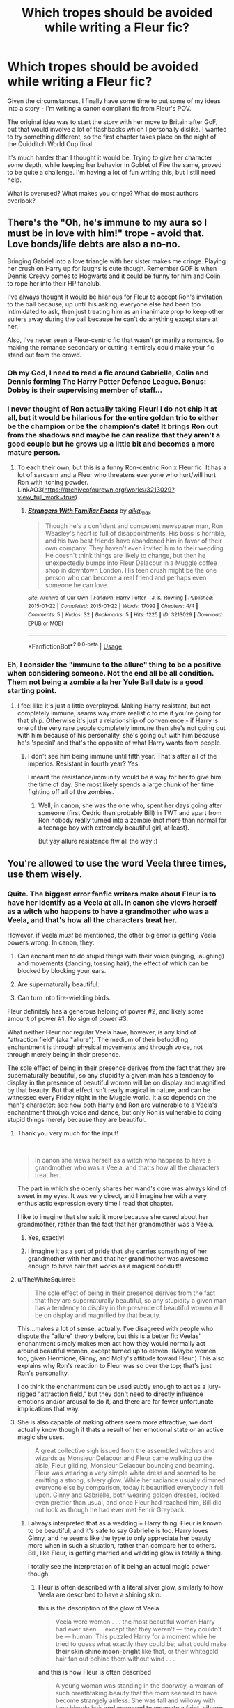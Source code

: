 #+TITLE: Which tropes should be avoided while writing a Fleur fic?

* Which tropes should be avoided while writing a Fleur fic?
:PROPERTIES:
:Author: rimasshai
:Score: 146
:DateUnix: 1586077065.0
:DateShort: 2020-Apr-05
:FlairText: Discussion
:END:
Given the circumstances, I finally have some time to put some of my ideas into a story - I'm writing a canon compliant fic from Fleur's POV.

The original idea was to start the story with her move to Britain after GoF, but that would involve a lot of flashbacks which I personally dislike. I wanted to try something different, so the first chapter takes place on the night of the Quidditch World Cup final.

It's much harder than I thought it would be. Trying to give her character some depth, while keeping her behavior in Goblet of Fire the same, proved to be quite a challenge. I'm having a lot of fun writing this, but I still need help.

What is overused? What makes you cringe? What do most authors overlook?


** There's the "Oh, he's immune to my aura so I must be in love with him!" trope - avoid that. Love bonds/life debts are also a no-no.

Bringing Gabriel into a love triangle with her sister makes me cringe. Playing her crush on Harry up for laughs is cute though. Remember GOF is when Dennis Creevy comes to Hogwarts and it could be funny for him and Colin to rope her into their HP fanclub.

I've always thought it would be hilarious for Fleur to accept Ron's invitation to the ball because, up until his asking, everyone else had been too intimidated to ask, then just treating him as an inanimate prop to keep other suiters away during the ball because he can't do anything except stare at her.

Also, I've never seen a Fleur-centric fic that wasn't primarily a romance. So making the romance secondary or cutting it entirely could make your fic stand out from the crowd.
:PROPERTIES:
:Author: myshittywriting
:Score: 124
:DateUnix: 1586083030.0
:DateShort: 2020-Apr-05
:END:

*** Oh my God, I need to read a fic around Gabrielle, Colin and Dennis forming The Harry Potter Defence League. Bonus: Dobby is their supervising member of staff...
:PROPERTIES:
:Author: Shadow_Guide
:Score: 71
:DateUnix: 1586092131.0
:DateShort: 2020-Apr-05
:END:


*** I never thought of Ron actually taking Fleur! I do not ship it at all, but it would be hilarious for the entire golden trio to either be the champion or be the champion's date! It brings Ron out from the shadows and maybe he can realize that they aren't a good couple but he grows up a little bit and becomes a more mature person.
:PROPERTIES:
:Author: goldxoc
:Score: 15
:DateUnix: 1586123063.0
:DateShort: 2020-Apr-06
:END:

**** To each their own, but this is a funny Ron-centric Ron x Fleur fic. It has a lot of sarcasm and a Fleur who threatens everyone who hurt/will hurt Ron with itching powder. LinkAO3([[https://archiveofourown.org/works/3213029?view_full_work=true]])
:PROPERTIES:
:Author: Roncom234
:Score: 3
:DateUnix: 1586133224.0
:DateShort: 2020-Apr-06
:END:

***** [[https://archiveofourown.org/works/3213029][*/Strangers With Familiar Faces/*]] by [[https://www.archiveofourown.org/users/aika_max/pseuds/aika_max][/aika_max/]]

#+begin_quote
  Though he's a confident and competent newspaper man, Ron Weasley's heart is full of disappointments. His boss is horrible, and his two best friends have abandoned him in favor of their own company. They haven't even invited him to their wedding. He doesn't think things are likely to change, but then he unexpectedly bumps into Fleur Delacour in a Muggle coffee shop in downtown London. His teen crush might be the one person who can become a real friend and perhaps even someone he can love.
#+end_quote

^{/Site/:} ^{Archive} ^{of} ^{Our} ^{Own} ^{*|*} ^{/Fandom/:} ^{Harry} ^{Potter} ^{-} ^{J.} ^{K.} ^{Rowling} ^{*|*} ^{/Published/:} ^{2015-01-22} ^{*|*} ^{/Completed/:} ^{2015-01-22} ^{*|*} ^{/Words/:} ^{17092} ^{*|*} ^{/Chapters/:} ^{4/4} ^{*|*} ^{/Comments/:} ^{5} ^{*|*} ^{/Kudos/:} ^{32} ^{*|*} ^{/Bookmarks/:} ^{5} ^{*|*} ^{/Hits/:} ^{1225} ^{*|*} ^{/ID/:} ^{3213029} ^{*|*} ^{/Download/:} ^{[[https://archiveofourown.org/downloads/3213029/Strangers%20With%20Familiar.epub?updated_at=1538759696][EPUB]]} ^{or} ^{[[https://archiveofourown.org/downloads/3213029/Strangers%20With%20Familiar.mobi?updated_at=1538759696][MOBI]]}

--------------

*FanfictionBot*^{2.0.0-beta} | [[https://github.com/tusing/reddit-ffn-bot/wiki/Usage][Usage]]
:PROPERTIES:
:Author: FanfictionBot
:Score: 3
:DateUnix: 1586133237.0
:DateShort: 2020-Apr-06
:END:


*** Eh, I consider the "immune to the allure" thing to be a positive when considering someone. Not the end all be all condition. Them not being a zombie a la her Yule Ball date is a good starting point.
:PROPERTIES:
:Author: Nyanmaru_San
:Score: 7
:DateUnix: 1586109465.0
:DateShort: 2020-Apr-05
:END:

**** I feel like it's just a little overplayed. Making Harry resistant, but not completely immune, seams way more realistic to me if you're going for that ship. Otherwise it's just a relationship of convenience - if Harry is one of the very rare people completely immune then she's not going out with him because of his personality, she's going out with him because he's 'special' and that's the opposite of what Harry wants from people.
:PROPERTIES:
:Author: myshittywriting
:Score: 13
:DateUnix: 1586110954.0
:DateShort: 2020-Apr-05
:END:

***** I don't see him being immune until fifth year. That's after all of the imperios. Resistant in fourth year? Yes.

I meant the resistance/immunity would be a way for her to give him the time of day. She most likely spends a large chunk of her time fighting off all of the zombies.
:PROPERTIES:
:Author: Nyanmaru_San
:Score: -1
:DateUnix: 1586119023.0
:DateShort: 2020-Apr-06
:END:

****** Well, in canon, she was the one who, spent her days going after someone (first Cedric then probably Bill) in TWT and apart from Ron nobody really turned into a zombie (not more than normal for a teenage boy with extremely beautiful girl, at least).

But yay allure resistance ftw all the way :)
:PROPERTIES:
:Author: carelesslazy
:Score: 1
:DateUnix: 1586206737.0
:DateShort: 2020-Apr-07
:END:


** You're allowed to use the word Veela three times, use them wisely.
:PROPERTIES:
:Author: aAlouda
:Score: 154
:DateUnix: 1586083575.0
:DateShort: 2020-Apr-05
:END:

*** Quite. The biggest error fanfic writers make about Fleur is to have her identify as a Veela at all. In canon she views herself as a witch who happens to have a grandmother who was a Veela, and that's how all the characters treat her.

However, if Veela /must/ be mentioned, the other big error is getting Veela powers wrong. In canon, they:

1. Can enchant men to do stupid things with their voice (singing, laughing) and movements (dancing, tossing hair), the effect of which can be blocked by blocking your ears.

2. Are supernaturally beautiful.

3. Can turn into fire-wielding birds.

Fleur definitely has a generous helping of power #2, and likely some amount of power #1. No sign of power #3.

What neither Fleur nor regular Veela have, however, is any kind of "attraction field" (aka "allure"). The medium of their befuddling enchantment is through physical movements and through voice, not through merely being in their presence.

The sole effect of being in their presence derives from the fact that they are supernaturally beautiful, so any stupidity a given man has a tendency to display in the presence of beautiful women will be on display and magnified by that beauty. But that effect isn't really magical in nature, and can be witnessed every Friday night in the Muggle world. It also depends on the man's character: see how both Harry and Ron are vulnerable to a Veela's enchantment through voice and dance, but only Ron is vulnerable to doing stupid things merely because they are beautiful.
:PROPERTIES:
:Author: Taure
:Score: 114
:DateUnix: 1586088423.0
:DateShort: 2020-Apr-05
:END:

**** Thank you very much for the input!

​

#+begin_quote
  In canon she views herself as a witch who happens to have a grandmother who was a Veela, and that's how all the characters treat her.
#+end_quote

The part in which she openly shares her wand's core was always kind of sweet in my eyes. It was very direct, and I imagine her with a very enthusiastic expression every time I read that chapter.

I like to imagine that she said it more because she cared about her grandmother, rather than the fact that her grandmother was a Veela.
:PROPERTIES:
:Author: rimasshai
:Score: 66
:DateUnix: 1586090604.0
:DateShort: 2020-Apr-05
:END:

***** Yes, exactly!
:PROPERTIES:
:Author: justaprimer
:Score: 13
:DateUnix: 1586105926.0
:DateShort: 2020-Apr-05
:END:


***** I imagine it as a sort of pride that she carries something of her grandmother with her and that her grandmother was awesome enough to have hair that works as a magical conduit!!
:PROPERTIES:
:Author: The_Fireheart
:Score: 11
:DateUnix: 1586118466.0
:DateShort: 2020-Apr-06
:END:


**** u/TheWhiteSquirrel:
#+begin_quote
  The sole effect of being in their presence derives from the fact that they are supernaturally beautiful, so any stupidity a given man has a tendency to display in the presence of beautiful women will be on display and magnified by that beauty.
#+end_quote

This...makes a lot of sense, actually. I've disagreed with people who dispute the "allure" theory before, but this is a better fit: Veelas' enchantment simply makes men act how they would normally act around beautiful women, except turned up to eleven. (Maybe women too, given Hermione, Ginny, and Molly's attitude toward Fleur.) This also explains why Ron's reaction to Fleur was so over the top; that's just Ron's personality.

I do think the enchantment can be used subtly enough to act as a jury-rigged "attraction field," but they don't need to directly influence emotions and/or arousal to do it, and there are far fewer unfortunate implications that way.
:PROPERTIES:
:Author: TheWhiteSquirrel
:Score: 27
:DateUnix: 1586101110.0
:DateShort: 2020-Apr-05
:END:


**** She is also capable of making others seem more attractive, we dont actually know though if thats a result of her emotional state or an active magic she uses.

#+begin_quote
  A great collective sigh issued from the assembled witches and wizards as Monsieur Delacour and Fleur came walking up the aisle, Fleur gliding, Monsieur Delacour bouncing and beaming. Fleur was wearing a very simple white dress and seemed to be emitting a strong, silvery glow. While her radiance usually dimmed everyone else by comparison, today it beautified everybody it fell upon. Ginny and Gabrielle, both wearing golden dresses, looked even prettier than usual, and once Fleur had reached him, Bill did not look as though he had ever met Fenrir Greyback.
#+end_quote
:PROPERTIES:
:Author: aAlouda
:Score: 33
:DateUnix: 1586093040.0
:DateShort: 2020-Apr-05
:END:

***** I always interpreted that as a wedding + Harry thing. Fleur is known to be beautiful, and it's safe to say Gabrielle is too. Harry loves Ginny, and he seems like the type to only appreciate her beauty more when in such a situation, rather than compare her to others. Bill, like Fleur, is getting married and wedding glow is totally a thing.

I totally see the interpretation of it being an actual magic power though.
:PROPERTIES:
:Author: poondi
:Score: 47
:DateUnix: 1586097567.0
:DateShort: 2020-Apr-05
:END:

****** Fleur is often described with a literal silver glow, similarly to how Veela are described to have a shining skin.

this is the description of the glow of Veela

#+begin_quote
  Veela were women . . . the most beautiful women Harry had ever seen . . except that they weren't --- they couldn't be --- human. This puzzled Harry for a moment while he tried to guess what exactly they could be; what could make *their skin shine moon-bright* like that, or their whitegold hair fan out behind them without wind . . .
#+end_quote

and this is how Fleur is often described

#+begin_quote
  A young woman was standing in the doorway, a woman of such breathtaking beauty that the room seemed to have become strangely airless. She was tall and willowy with long blonde hair *and appeared to emanate a faint, silvery glow.* To complete this vision of perfection, she was carrying a heavily laden breakfast tray. "'Arry," she said in a throaty voice. "Eet 'as been too long!"
#+end_quote

Also Bill's face is disfigured, happiness isn't enough to hide that.
:PROPERTIES:
:Author: aAlouda
:Score: 20
:DateUnix: 1586099677.0
:DateShort: 2020-Apr-05
:END:


***** [deleted]
:PROPERTIES:
:Score: 17
:DateUnix: 1586100379.0
:DateShort: 2020-Apr-05
:END:

****** Fleur is literally emitting a magical silver glow, I think we can take its described effects as a fact here. Especially since according to Harry it seems to make evryone it hits more beautiful.
:PROPERTIES:
:Author: aAlouda
:Score: 8
:DateUnix: 1586100594.0
:DateShort: 2020-Apr-05
:END:


**** u/Kastellen:
#+begin_quote
  The biggest error fanfic writers make about Fleur is to have her identify as a Veela at all. In canon she views herself as a witch who happens to have a grandmother who was a Veela, and that's how all the characters treat her.
#+end_quote

The problem with this, and I blame J.K.'s bad logic skills, is that since it is also canon that there are no male Veela, Fleur's not “1/4 Veela” as this is impossible. If there are no male Veela, then all Veela are full Veela. So she can't be a “witch who happens to have a grandmother who was a Veela”. She can, though, be a witch who herself happens to be a Veela.
:PROPERTIES:
:Author: Kastellen
:Score: 6
:DateUnix: 1586090542.0
:DateShort: 2020-Apr-05
:END:

***** Except there not being male Veela is something fans made up based on us not seeing any, but we haven't seen female goblins or werewolves in the books, but that doesn't imply they don't exist.
:PROPERTIES:
:Author: aAlouda
:Score: 42
:DateUnix: 1586091087.0
:DateShort: 2020-Apr-05
:END:

****** Rowling has said it specifically. If you subscribe to “Death of the Author”, that doesn't make it canon, but if you consider Pottermore canon then it is canon. It is certainly not a fan invention.
:PROPERTIES:
:Author: Kastellen
:Score: 16
:DateUnix: 1586091220.0
:DateShort: 2020-Apr-05
:END:

******* No she didn't say it specifically, it was part of an answer in the WOMBAT test, we dont know how much of it is canon or even directly by her.
:PROPERTIES:
:Author: aAlouda
:Score: 11
:DateUnix: 1586091670.0
:DateShort: 2020-Apr-05
:END:

******** If you don't think that makes it canon, I have nothing for you. Seems like that makes it MORE canon.
:PROPERTIES:
:Author: Kastellen
:Score: 2
:DateUnix: 1586091812.0
:DateShort: 2020-Apr-05
:END:

********* I mean the WOMBAT test for fans, similar to other stuff like Videogames we dont know how much is sourced directly from her or event meant to be canon.
:PROPERTIES:
:Author: aAlouda
:Score: 6
:DateUnix: 1586091962.0
:DateShort: 2020-Apr-05
:END:


***** There are plenty of other approaches that make the canon system work just fine. The "all Veela are full Veela" is just one possible solution.

E.g.

- New Veela are created via asexual reproduction.

- New Veela spontaneously appear under certain circumstances, as Dementors and Boggarts do.

- New Veela are not created at all, but rather women of other species can become Veela under circumstances.

- Veela steal human babies and turn them into Veela.

Etc.

In any of the above situations, Veela can biologically reproduce with other species to create half-breed offspring, but this is a different manner from how full Veela come about.
:PROPERTIES:
:Author: Taure
:Score: 28
:DateUnix: 1586091916.0
:DateShort: 2020-Apr-05
:END:

****** If any of those were the case, we would almost certainly have heard about it in canon. Definitely plausible, but I'll stick with Occam's Razor on this.
:PROPERTIES:
:Author: Kastellen
:Score: -1
:DateUnix: 1586094115.0
:DateShort: 2020-Apr-05
:END:

******* I've toyed with the idea of "full" veela being basically half-species themselves, and that all of them came from some sort of uber-ancestor.

I tend to do that a lot, for example a lot of my fics have metamorphmagi be magical people from a line which has boggart in it - usually done by the Blacks in the distant past. It seems to fit their fucked up nature that they'd attempt to integrate a creature that knows someone's biggest fear and can shapeshift into it into their bloodline. So the first metamorphmagi were strange demonic creatures with a preference for human-like forms, but the blood eventually mellowed out until they retained only a shadow of their ancestral abilities.

If you do the same with Veela, you need to make their ancestor something like a siren - some sort of being that could make itself absolutely irrestistible to humans (and then probably ate them), and whose progeny slowly lost their more savage attributes, but retained some shadow of their ancestor's powers. The issue with genetics can be easily explained by having the attribute not based on genes, but magic. So the Black family's shapeshifting powers slowly went dormant as the magic was just turned in on itself over and over, and only a fresh infusion of it in the form of Ted woke it up again.
:PROPERTIES:
:Author: Uncommonality
:Score: 5
:DateUnix: 1586112223.0
:DateShort: 2020-Apr-05
:END:

******** I recall an Harry/Fleur story in which Veela are descendants of an extinct giant magical bird. Harry having that patronus is considered a sign that they are meant to be.
:PROPERTIES:
:Author: raveninthewind84
:Score: 1
:DateUnix: 1586710518.0
:DateShort: 2020-Apr-12
:END:


**** So....beauty in motion? I can see why that would be attractive.
:PROPERTIES:
:Author: Roncom234
:Score: 1
:DateUnix: 1586133687.0
:DateShort: 2020-Apr-06
:END:


**** I mean, there are two issues here. One, can it be plausibly argued that she is, for example, a "full" veela (based on a hypothesis saying that's the only kind there is)? If so, you can write a reasonably Canon-ish FF about it. This, as far as I know, is also quite rare, so you're somewhat original on top of it. In terms of OP's request, it strikes me as a legitimate answer.

Two, I'd agree that perception/treatment of Fleur vs. the World Cup veelas differs. She goes to a magic school and is clearly competent at (human) magic, whereas the veelas at the WC were literally treated as mascots and are only shown to use their unique powers. But what is there to conclude from that, beyond elements of Fleur's character? Remus considers himself a wizard with an illness, and lives in the wizarding world. Greyback considers himself a werewolf, and lives with his own. The perception/treatment of both couldn't be different, yet we /know/ that both are essentially the same thing in a magical sense: A werewolf.

By the same token, veela!Fleur might consider herself a veela and live with her folks, or consider herself a witch and live in the wizarding world. The latter wouldn't mean much, then.
:PROPERTIES:
:Author: Sescquatch
:Score: 1
:DateUnix: 1586146373.0
:DateShort: 2020-Apr-06
:END:


** Okay, things to avoid when writing Fleur:

- Speak thee not the word 'allure', unless you intend to continue on and instead speak the word 'alluring'. 'Veela allure' is right out. Don't do it.

- If this story is going to be from Fleur's point of view, do not spend time reflecting on how beautiful she is, or on her bust size. No 'she boobily boobed her boobs across the courtyard, boobs brushing gently beneath the silk of her boob holders'.

- We don't gave much to go on from canon really, except the fact that she appears to be brave, smart and fiercely loyal (to Bill) at her core. She also seems to hold both herself and others to very high standards.

- Give her something to do and think about outside of the Triwizard Tournament or her love life.

- Please don't use the 'Veela puberty' trope.
:PROPERTIES:
:Author: SteelbadgerMk2
:Score: 173
:DateUnix: 1586082891.0
:DateShort: 2020-Apr-05
:END:

*** u/Taure:
#+begin_quote
  If this story is going to be from Fleur's point of view, do not spend time reflecting on how beautiful she is, or on her bust size. No 'she boobily boobed her boobs across the courtyard, boobs brushing gently beneath the silk of her boob holders'.
#+end_quote

Indeed. That's Susan Bones' role, after all.
:PROPERTIES:
:Author: Taure
:Score: 139
:DateUnix: 1586088285.0
:DateShort: 2020-Apr-05
:END:

**** Millicent Bullstrode or no thanks. 🧐
:PROPERTIES:
:Author: dobby_thefreeelf
:Score: 24
:DateUnix: 1586095801.0
:DateShort: 2020-Apr-05
:END:

***** Blasphemy! Ice Queen Daphne clearly has the most boobish boobs! For every emotion not portrayed on her icy face of careful Slytherin neutrality her beasts jiggle bouncifully!
:PROPERTIES:
:Author: FloppyPancakesDude
:Score: 19
:DateUnix: 1586114666.0
:DateShort: 2020-Apr-05
:END:


***** She thicker than a bowl of oatmeal
:PROPERTIES:
:Author: svipy
:Score: 5
:DateUnix: 1586118601.0
:DateShort: 2020-Apr-06
:END:


**** Fanon is changing by the second. I always though Hannah was stereotyped as the big rack Hufflepuff.
:PROPERTIES:
:Author: lucyroesslers
:Score: 10
:DateUnix: 1586109570.0
:DateShort: 2020-Apr-05
:END:

***** Nah, Susan is the big boobed plot device to free Sirius, Hannah just kinda comes with the package. Useful for when you want to have a Hufflepuff around so Harry can angst over his second year in the middle of a war for some fucking reason, but just a name in the list otherwise.

Jesus, I knew most fanfics I've read were questionable at best, but typing it out made me feel disgusting.
:PROPERTIES:
:Author: Cally6
:Score: 18
:DateUnix: 1586119887.0
:DateShort: 2020-Apr-06
:END:

****** Seconded. I've always seen Susan portrayed as the busty one, Hannah is generally thicc; that is, chubby in an attractive and voluptuous manner. Hannah's also either a background character or Susan's sapphic partner.

Extra points when someone comments on Susan's "generous Hufflepuffs" as a reference to her bosom.
:PROPERTIES:
:Author: wandererchronicles
:Score: 16
:DateUnix: 1586123398.0
:DateShort: 2020-Apr-06
:END:

******* Oh fuck, I never saw that last one and wanna read it right now. It sounds like something Cormac Mclaggen would say.
:PROPERTIES:
:Author: Cally6
:Score: 8
:DateUnix: 1586123903.0
:DateShort: 2020-Apr-06
:END:

******** It's amazing how many sentence just sound plain wrong, unless spoken by Cormac McLaggen. This character should be in every fic just to make inappropriate metaphores.
:PROPERTIES:
:Author: PlusMortgage
:Score: 17
:DateUnix: 1586127221.0
:DateShort: 2020-Apr-06
:END:

********* People keep making McLaggen a closet Death Eater and a bully, I'd love to see a version of him that's just a straight up frat bro. Obnoxious and arrogant, sure, but somebody with an overblown sense of himself who's just trying to have a good time.
:PROPERTIES:
:Author: wandererchronicles
:Score: 14
:DateUnix: 1586129389.0
:DateShort: 2020-Apr-06
:END:

********** I'm pretty sure that's what Rowling did with him. He wasn't a bigot or a Death Eater, just a pompous ass.
:PROPERTIES:
:Author: lucyroesslers
:Score: 6
:DateUnix: 1586146283.0
:DateShort: 2020-Apr-06
:END:


********** linkffn(Whatever Happened to Romance) by Vlad the Inhaler is exactly what you are looking for.
:PROPERTIES:
:Author: Hesperion45
:Score: 2
:DateUnix: 1586168373.0
:DateShort: 2020-Apr-06
:END:

*********** [[https://www.fanfiction.net/s/6220772/1/][*/Whatever Happened to Captain Rex?/*]] by [[https://www.fanfiction.net/u/2393440/LongLiveTheClones][/LongLiveTheClones/]]

#+begin_quote
  Rex and Ahsoka are on a secret mission to take out a Separatist weapon when disaster strikes. Rex is sent off to Kamino, but the medship carrying one hundred doomed clones never arrives. Includes graphic descriptions of battle scenes and romance. Not for young audiences. Features many canon favorite characters. Story continues on in both "Rex II" and "Ando."
#+end_quote

^{/Site/:} ^{fanfiction.net} ^{*|*} ^{/Category/:} ^{Star} ^{Wars:} ^{The} ^{Clone} ^{Wars} ^{*|*} ^{/Rated/:} ^{Fiction} ^{T} ^{*|*} ^{/Chapters/:} ^{152} ^{*|*} ^{/Words/:} ^{589,086} ^{*|*} ^{/Reviews/:} ^{2,257} ^{*|*} ^{/Favs/:} ^{642} ^{*|*} ^{/Follows/:} ^{428} ^{*|*} ^{/Updated/:} ^{2/1/2014} ^{*|*} ^{/Published/:} ^{8/8/2010} ^{*|*} ^{/Status/:} ^{Complete} ^{*|*} ^{/id/:} ^{6220772} ^{*|*} ^{/Language/:} ^{English} ^{*|*} ^{/Genre/:} ^{Romance/Adventure} ^{*|*} ^{/Characters/:} ^{Ahsoka} ^{T.,} ^{Captain} ^{Rex} ^{*|*} ^{/Download/:} ^{[[http://www.ff2ebook.com/old/ffn-bot/index.php?id=6220772&source=ff&filetype=epub][EPUB]]} ^{or} ^{[[http://www.ff2ebook.com/old/ffn-bot/index.php?id=6220772&source=ff&filetype=mobi][MOBI]]}

--------------

*FanfictionBot*^{2.0.0-beta} | [[https://github.com/tusing/reddit-ffn-bot/wiki/Usage][Usage]]
:PROPERTIES:
:Author: FanfictionBot
:Score: 2
:DateUnix: 1586168558.0
:DateShort: 2020-Apr-06
:END:


*********** You mean "Whatever Happened to Bromance?", and because of its sex scene you arent allowed to link directly to it.

Here is his page on fanfiction. [[https://www.fanfiction.net/u/1401424/vlad-the-inhaler]]
:PROPERTIES:
:Author: aAlouda
:Score: 2
:DateUnix: 1586333723.0
:DateShort: 2020-Apr-08
:END:

************ I see what I did now. I was real confused when it linked some starwars fic. forgot the B

Yes, that's the one. also I completely forgot that rule because I feel like I've seen it linked before in other threads before.
:PROPERTIES:
:Author: Hesperion45
:Score: 1
:DateUnix: 1586340634.0
:DateShort: 2020-Apr-08
:END:


*********** u/Hesperion45:
#+begin_quote
  ffnbot!refresh
#+end_quote
:PROPERTIES:
:Author: Hesperion45
:Score: 1
:DateUnix: 1586168541.0
:DateShort: 2020-Apr-06
:END:


*** Thank you for the tips!

​

#+begin_quote
  Give her something to do and think about outside of the Triwizard Tournament or her love life.
#+end_quote

I've been thinking about this a lot - this is one of the reasons why I wanted to write this in the first place. The fact that she got a part-time job at Gringotts always intrigued me.

She only just graduated from Beauxbatons, right after competing in a dangerous tournament in which, hm, one of the contestants got murdered. Why did she move to Britain? Why Gringotts? Why only part-time? What does she even do?

It's been fun trying to answer these questions, and I used this to start a plot which involves working with Bill.

​

#+begin_quote
  Please don't use the 'Veela puberty' trope.
#+end_quote

What is that?
:PROPERTIES:
:Author: rimasshai
:Score: 52
:DateUnix: 1586090084.0
:DateShort: 2020-Apr-05
:END:

**** They go from Gabrielle the little waif of a girl directly to Fleur, Hottest supermodel in all of Europe over the course of about a weekend..
:PROPERTIES:
:Author: Wirenfeldt
:Score: 54
:DateUnix: 1586090530.0
:DateShort: 2020-Apr-05
:END:


**** u/Ch1pp:
#+begin_quote
  Please don't use the 'Veela puberty' trope.

  What is that?
#+end_quote

Normally something creepy about veela looking like nine year olds until puberty hits and they suddenly become full grown, full busted women. It's usually a plot device so Harry can screw Gabrielle while not appearing to be a pedo because "she was 16 but looked 8".
:PROPERTIES:
:Author: Ch1pp
:Score: 48
:DateUnix: 1586095361.0
:DateShort: 2020-Apr-05
:END:

***** WHAT OH NO
:PROPERTIES:
:Author: rimasshai
:Score: 47
:DateUnix: 1586095944.0
:DateShort: 2020-Apr-05
:END:

****** your outrage gives me confidence in your fic OP. I'm excited to read it!!
:PROPERTIES:
:Author: poondi
:Score: 34
:DateUnix: 1586097289.0
:DateShort: 2020-Apr-05
:END:


***** [deleted]
:PROPERTIES:
:Score: 24
:DateUnix: 1586097692.0
:DateShort: 2020-Apr-05
:END:

****** I mean, in this particular case, it's the exact opposite isnt it? A beautiful adult looking woman being actually a loli.
:PROPERTIES:
:Author: TheHeadlessScholar
:Score: 3
:DateUnix: 1586141368.0
:DateShort: 2020-Apr-06
:END:


***** I've seen a couple fics where they just retconned it that Gabrielle was Harry's age and looked it. Makes things much simpler.
:PROPERTIES:
:Author: TheWhiteSquirrel
:Score: 24
:DateUnix: 1586101544.0
:DateShort: 2020-Apr-05
:END:


***** I miss five seconds ago when I didn't know this troupe existed.
:PROPERTIES:
:Author: Comtesse_Kamilia
:Score: 10
:DateUnix: 1586122225.0
:DateShort: 2020-Apr-06
:END:


***** Methinks they've watched too many anime. And not 'Akira', 'Cowboy Bebop', 'Ghost in the Shell' or any of the works of Hayao Miyazaki or Makoto Shinkai.
:PROPERTIES:
:Author: Roncom234
:Score: 2
:DateUnix: 1586133574.0
:DateShort: 2020-Apr-06
:END:


**** She was flirting with Bill at the tournament. I'm inclined to believe she was always planning on working for Gringotts. But when a position in Britain opened up, she remembered that hot guy with the dragonfang earring.
:PROPERTIES:
:Author: streakermaximus
:Score: 5
:DateUnix: 1586145501.0
:DateShort: 2020-Apr-06
:END:


**** u/ApteryxAustralis:
#+begin_quote
  Why did she move to Britain? Why Gringotts? Why only part-time? What does she even do?
#+end_quote

I wonder if Dumbledore recruited her for the Order. That's my headcanon.
:PROPERTIES:
:Author: ApteryxAustralis
:Score: 2
:DateUnix: 1586146000.0
:DateShort: 2020-Apr-06
:END:


*** “She boobily boobed her boobs across the courtyard, boobs brushing gently beneath the silk of her boob holders”

LMAOOO
:PROPERTIES:
:Author: Hailie_G
:Score: 42
:DateUnix: 1586090498.0
:DateShort: 2020-Apr-05
:END:

**** The part that gets me is "boob holders".
:PROPERTIES:
:Author: AnyDayGal
:Score: 9
:DateUnix: 1586105966.0
:DateShort: 2020-Apr-05
:END:


*** u/Hellstrike:
#+begin_quote
  Speak thee not the word 'allure', unless you intend to continue on and instead speak the word 'alluring'. 'Veela allure' is right out. Don't do it.
#+end_quote

You know, "Veela allure" is a lot shorter than "alluring effect the magical creatures called Veela have on potential mates". I don't think that the term itself is to be avoided. The tropes usually associated with it (eg being a targeted ability or being able to manifest somehow) are bad, but I don't think that the allure as an Area of Effect field that surrounds Fleur is necessarily bad writing.

After all, the World Cup Cheerleaders even make it canon.
:PROPERTIES:
:Author: Hellstrike
:Score: 13
:DateUnix: 1586095888.0
:DateShort: 2020-Apr-05
:END:


*** God I hate the boob thing. I don't even remember them being pointed out in a book with a 14 year old male's POV.

And, while you can argue casting, you can't deny Clémence Poésy is rather petite.
:PROPERTIES:
:Author: streakermaximus
:Score: 0
:DateUnix: 1586145286.0
:DateShort: 2020-Apr-06
:END:


** I don't like the poor misunderstood Fleur (I'm incredibly hot so men only lust after me and women hate me! woe is me!) whom only Harry understands because of his situation as the Boy-Who-Lived. Confident Fleur who is comfortable in her own skin and about her veela heritage is the best.

And anything to do with veela bonds or veela puberty is cringe. I'm totally OK with her ancestry giving her supernatural beauty though, whether as the controversial "allure" or just effortless supermodel-tier looks.
:PROPERTIES:
:Author: rek-lama
:Score: 41
:DateUnix: 1586088331.0
:DateShort: 2020-Apr-05
:END:


** I would say three things, 1. Don't make Fleur an overly sexual being. Just cause shes a veela and therefore really pretty does not mean she has a libido higher than the moon. In all the characterizations of Fleur that ive ever read, the best ones have always had her as being somewhat distant from new people and especially boys. 2. Fleur is in no way a damsel in distress. Despite the fact she canme in last in the triwizard tournament she was still a champion and a fully qualified witch of sufficient skill to be hired by gringotts right out of school. She can take care of herself and rarely needs assistance with non-extraordinary problems. 3. Use her canon personality as a guide. In canon she is; proud, intelligent (though not bookish), affectionate towards her friends and family, has something of a quick temper, and is very non-discriminatory and accepting of people regardless of their circumstances (although this isnt 100% confirmed due to how little presence she has in the books, especially when around people who have less than ideal circumstances like snapenor lupin).
:PROPERTIES:
:Score: 29
:DateUnix: 1586089338.0
:DateShort: 2020-Apr-05
:END:

*** u/Hellstrike:
#+begin_quote
  affectionate towards her friends
#+end_quote

Where in canon is that mentioned?

#+begin_quote
  has something of a quick temper
#+end_quote

If that was the case, the Weasleys would be short a few members after HBP.

#+begin_quote
  very non-discriminatory and accepting of people regardless of their circumstances
#+end_quote

The only part where you could base that upon is the end of HBP, and even there Bill does not become a werewolf but, more accurately, was maimed in combat. You can argue that she cares little about looks based upon that scene, but everything else is interpreting too much into nothing.
:PROPERTIES:
:Author: Hellstrike
:Score: 3
:DateUnix: 1586096375.0
:DateShort: 2020-Apr-05
:END:

**** The evidence for being affectionate toward friends is in how she teats harry and to some extent ron, as for being quick tempered I suppose one could argue that one as to whether its true.
:PROPERTIES:
:Score: 10
:DateUnix: 1586117296.0
:DateShort: 2020-Apr-06
:END:

***** How does she treat Ron? IIRC she pretty much ignored him in GoF and HBP.
:PROPERTIES:
:Author: Hellstrike
:Score: 1
:DateUnix: 1586136012.0
:DateShort: 2020-Apr-06
:END:


**** She certainly never discriminates against her half-giant Headmistress
:PROPERTIES:
:Author: goldxoc
:Score: 9
:DateUnix: 1586123380.0
:DateShort: 2020-Apr-06
:END:

***** Nor against Griphook
:PROPERTIES:
:Author: peachpavlova
:Score: 6
:DateUnix: 1586125587.0
:DateShort: 2020-Apr-06
:END:


***** There are many people who are only biased against a certain group of people. Just because someone is not biased against one group does not mean that they love all humans (or beings in this case).
:PROPERTIES:
:Author: Hellstrike
:Score: -1
:DateUnix: 1586135975.0
:DateShort: 2020-Apr-06
:END:

****** You aren't wrong because that can happened (it isn't common) and either way it is solid evidence that Fleur is NOT prejudice. She's a quarter-veela herself I mean come on. What evidence is there that Fleur /is/ actually prejudice against people/creatures/humanoids because of their biology?
:PROPERTIES:
:Author: goldxoc
:Score: 1
:DateUnix: 1586150791.0
:DateShort: 2020-Apr-06
:END:

******* There is no evidence either way.
:PROPERTIES:
:Author: Hellstrike
:Score: 1
:DateUnix: 1586165066.0
:DateShort: 2020-Apr-06
:END:

******** I just presented you with multiple pieces of evidence and so have other people, but keep telling yourself that
:PROPERTIES:
:Author: goldxoc
:Score: 1
:DateUnix: 1586202208.0
:DateShort: 2020-Apr-07
:END:

********* You showed evidence that she is not biased against her half-giant headmistress. That says nothing about her believes regarding werewolves (Bill was not turned), Centaurs and whatnot.
:PROPERTIES:
:Author: Hellstrike
:Score: 1
:DateUnix: 1586203907.0
:DateShort: 2020-Apr-07
:END:

********** Bill has werewolf tendencies, Fleur is a half-giants students, she worked with Goblins, she never ever expressed any prejudice against any non-humans of any kind. You have zero evidence that she is prejudice in any way. I asked and you could not give me any. Idk why you chose this to fixate on when hating Fleur. There are many issues like her being haughty or over-confident which could also be argued upon. But at base level there isn't an argument for her being “racist” in magical terminology.
:PROPERTIES:
:Author: goldxoc
:Score: 1
:DateUnix: 1586204175.0
:DateShort: 2020-Apr-07
:END:

*********** u/Hellstrike:
#+begin_quote
  Idk why you chose this to fixate on when hating Fleur
#+end_quote

Where the hell do you get the idea that I am hating her in any way? I like her as a character, even if canon likes to depict her negatively.

#+begin_quote
  Bill has werewolf tendencies,
#+end_quote

He liked his meat rawer. That's not werewolfish at all.
:PROPERTIES:
:Author: Hellstrike
:Score: 1
:DateUnix: 1586218473.0
:DateShort: 2020-Apr-07
:END:

************ It was literally described as a werewolf tendency in the books (and there were others mentioned if I'm not mistaken). And I got that idea because you're actively attempting to paint her as a prejudice asshole even tho I've asked you for that evidence and still received none.
:PROPERTIES:
:Author: goldxoc
:Score: 1
:DateUnix: 1586225492.0
:DateShort: 2020-Apr-07
:END:

************* Given that, with one exception, werewolves are living biological weapon who commit some of the most heinous war crimes in canon, the Goblins are thieves because they try to twist the definition of words (to them purchases are just leases) and the Centaurs resort to physical violence after a few rude words, prejudices against magical creatures are not baseless prejudice but common sense. And that is not even mentioning the implications from the real life lore of these creatures, like centaurs reproducing by kidnapping and raping woman or werewolves being exterminators of entire villages.

"Happy magical coexistence" is one of the most boring tropes because it takes away everything what makes those creatures interesting (the threat they pose) and replaces it with a struggle for civil rights. That is especially out of place for werewolves since they, with the exception of Lupin, collectively join Voldemort and then attack civilians for fun. That's the kind of behaviour which ends with you sentenced in the Hague or outright hanged, not getting civil rights. Those creatures are the manifestations of basic human fears throughout the ages and regions, and writing those aspects away is like Harry Potter without magic.
:PROPERTIES:
:Author: Hellstrike
:Score: 1
:DateUnix: 1586251965.0
:DateShort: 2020-Apr-07
:END:


** Oh, I've got one.

In canon, it always seems like Fleur has a superpower that entrances men. But in reality, she doesn't /do/ anything. She generally just acts like a normal girl.

So I'd say remember that. There is no canon scene where Fleur squares up and uses her "veela vision" on someone.
:PROPERTIES:
:Author: beetnemesis
:Score: 22
:DateUnix: 1586090965.0
:DateShort: 2020-Apr-05
:END:

*** We do have Ron's version of him asking her out, though, where he says something along the lines of "she was turning it on full blast for Roger Davies and I caught a face full of it" IIRC. That's not exactly 100% trustworthy since it comes from Ron's interpretation of what happened, but the behavior of the Veela at the QWC also implies they can turn it on (dancing/singing) and off (when they stalked off flipping their hair, the magic wasn't really working IIRC).
:PROPERTIES:
:Author: yazzledore
:Score: 1
:DateUnix: 1586150839.0
:DateShort: 2020-Apr-06
:END:


** By all means do write every single sentence she, or every member of her family, says with a French accent, that won't be annoying at all.
:PROPERTIES:
:Author: RoyTellier
:Score: 39
:DateUnix: 1586084666.0
:DateShort: 2020-Apr-05
:END:

*** 'Zat eez vraiment compliant wiz ze canon, non?
:PROPERTIES:
:Author: Shadow_Guide
:Score: 39
:DateUnix: 1586092253.0
:DateShort: 2020-Apr-05
:END:

**** Lol. Accurate.

I do think there are two good ways of dealing with this, though -- 1. Assume that everything her family says to each other is in French (and maybe she even speaks to Bill in French too?), and write in in proper English. Only use zee exaggerated French accent when she's speaking in English to people who only speak English. 2. As her English improves, the overt French accent goes away.
:PROPERTIES:
:Author: justaprimer
:Score: 17
:DateUnix: 1586106282.0
:DateShort: 2020-Apr-05
:END:

***** Based on my own experience of working with Francophones learning English, gradually improving until there is only the odd "zis" or "zat" seems realistic.
:PROPERTIES:
:Author: Shadow_Guide
:Score: 2
:DateUnix: 1586162305.0
:DateShort: 2020-Apr-06
:END:


** Soul bonds. Just no.
:PROPERTIES:
:Author: KingDarius89
:Score: 14
:DateUnix: 1586084981.0
:DateShort: 2020-Apr-05
:END:


** Fleur is a little more fleshed out than Daphne, but not much. I've found a lot of flexibility in her character because of her limited appearance in the books.

You are limited a bit by canon-compliance (cc), for sure. I'm having the most fun with Veela stuff, which won't be something you can do too much of unless you choose to delve into some extended family.

As for overused?

TBH I think your cc with help you avoid most of that. Veela/life/marriage bonds. Harems. Etc. I think one area it's feasible you could still stray into is over-sexualizing Veela. Sure she's only 1/4, but it's still a possibility, especially considering her romp in the bushes with Roger Davies (iirc) at the yule ball. The key is 'over'. She can be a sexual person without that being her identity.

For cringe?

See above. And just caricature levels of better-than-you-ness to explain some of her attitude. Confidence in herself =/= haughtiness.

Overlook?

Honestly? The things that would make her three dimensional. Likes, dislikes, habits, childhood experiences, things like that. They help shape her into who she is, and that's where I think you'll find a lot of your freedom.
:PROPERTIES:
:Score: 23
:DateUnix: 1586081102.0
:DateShort: 2020-Apr-05
:END:

*** Fleur appears as a character, does things, says things, effects change, grows as a character. Daphne is only a name, like Perks.
:PROPERTIES:
:Author: richardwhereat
:Score: 1
:DateUnix: 1586149258.0
:DateShort: 2020-Apr-06
:END:


** Don't Write Fleur with her being ashamed of who she is, because I've read some of these stories and I couldn't even finish the first chapter because of cringe. Write her as a confident young woman, who is one of the best French sorceress (I've also read these Stories and I really liked them, because Fleur is painted as powerful but also gentle most of the times). Give her a best friend who maybe is a little bit ugly but she still likes him or her... give her a middle class but wealthier Family backround (like her father is an Aurortrainer, her mother gives extra lessons on runes) make their homelive wealthy enough for much luxury for the girls. Give her a reason why she acts different in GOF than in DH. Give her a good reason why she ACTS arrogant. That are points I liked in Fleur-based stories. And it will help some if not much i believe. I hope i could help
:PROPERTIES:
:Author: Lord_Cthulhu_the_one
:Score: 10
:DateUnix: 1586091715.0
:DateShort: 2020-Apr-05
:END:

*** I've been thinking about GOF Fleur vs. DH Fleur for a while actually! Here are my ideas:

1. Everyone is a bit of a brat at 17 (weak, I know)
2. GOF: Fleur is in a new place -- a complete disruption from the normal -- entered in a dangerous, time-consuming, high-stakes (I imagine that she takes the honor of her school very seriously) competition, she still has her regular school to do, but her little sister isn't there, and it's also probably her 7th year so she has French NEWTs. On top of all that, the girl can't even have the comfort of the food she's usually accustomed to. In stressful situations, food is really important to people and being able to eat what one is used to during a big upheaval or transition in one's life can be a massively underrated source of stability.
3. In DH, Fleur acts extra French and does things like bitch about Celestina Warbeck because Molly, Ginny, and Hermione are hostile to her and she is striking back.

TLDR; Fleur acts arrogant because she is stressed out and uprooted.
:PROPERTIES:
:Author: unicorn_mafia537
:Score: 10
:DateUnix: 1586106517.0
:DateShort: 2020-Apr-05
:END:


** I'm not sure how much it fits in with your ambitions, but I was playing around with the whole "half breed" thing that GOF revealed. So, basically, Fleur's parents didn't tell Fleur she was part Veela until not that long before we meet her in GOF. Being part Veela is just as complicated as being part anything else so Fleur sort of compensates in two ways. Firstly, she leans in to it (the wand test, for example). Secondly, she is sort of a reverse Umbridge in that she's sceptical of most people... the haughtiness. In hindsight, this might be a reason for being blunt too

I also think this can help explain why Madam Maxine was so close to Fleur... much like with Harry and Dumbledore, there are certain parallels in their biographies.
:PROPERTIES:
:Author: FrameworkisDigimon
:Score: 10
:DateUnix: 1586086132.0
:DateShort: 2020-Apr-05
:END:

*** That's kinda weird given that her grandmother's hair is her wand core. So, she never met her grandmother? And even if we say, okay, Grandma died before she was born or while she was a baby or maybe just lives with other Veela and never visits... did Fleur never question why she was able to use her grandmother's hair as a wand core? Or did she just not know her own wand core?
:PROPERTIES:
:Author: cavelioness
:Score: 10
:DateUnix: 1586088493.0
:DateShort: 2020-Apr-05
:END:

**** In the real-world mythology behind Veela, to pluck a Vila's hair causes the Vila to die.
:PROPERTIES:
:Author: Taure
:Score: 14
:DateUnix: 1586088742.0
:DateShort: 2020-Apr-05
:END:


**** We have no indication her grandmother is alive (and practically everyone's grandparents are dead in canon).

Nor does knowing her core mean she knows whose hair it is.

Fwiw the way I envisioned it, her parents explain that the hair was her grandmother's after Fleur brings up her wand core in class (perhaps year three DADA/creatures or whatever Beauxbatons' equivalent is) and everyone calls it "weird".
:PROPERTIES:
:Author: FrameworkisDigimon
:Score: 1
:DateUnix: 1586123057.0
:DateShort: 2020-Apr-06
:END:


** Her father and family being rich and influential. I don't know why but Fleur's family is always rich and has some power at the French ministry of magic. It would be interesting to see them be more middle class so they can be useful on their own skill and ability and not only for their money/ power.

I also like a caring/ nurturing/ supportive Fleur, but that's just me. The one in [[https://www.fanfiction.net/s/9977668/1/The-British-Reformation][The British Reformation]] is great. I don't like "bitchy" or ultra-competitive versions of her.

BTW Why do you want it to be "canon compliant"? I've always thought this phrase is a bit contradicting. Isn't all fiction not compliant? Just write her in any way you want.
:PROPERTIES:
:Author: u-useless
:Score: 21
:DateUnix: 1586087943.0
:DateShort: 2020-Apr-05
:END:

*** Not all fanfiction is necessarily in conflict with canon, sometimes they are merely telling stories which the canon left out (such as this fic or marausers era fics) and therefore only need to match up the characters in the fic with their actions in canon to still match the rest of the story. Other than that, an author can do whatever they want as long as they don't mess with characters that are majorly present in canon and still have their story comfortably fit into the original narrative.
:PROPERTIES:
:Score: 14
:DateUnix: 1586089567.0
:DateShort: 2020-Apr-05
:END:

**** Ah, I see. So you can write about James and Sirius' school years as long as James dies and Sirius goes to prison in the end?
:PROPERTIES:
:Author: u-useless
:Score: 6
:DateUnix: 1586099586.0
:DateShort: 2020-Apr-05
:END:

***** Yeah pretty much.

You could of course change the ending but then it would not be canon compliant, and while there us nothing wrong with that, it can kind of defeat the purpose if your trying to provide a logical explanation for what could have happened "off screen".
:PROPERTIES:
:Score: 2
:DateUnix: 1586117314.0
:DateShort: 2020-Apr-06
:END:


***** I would actually take canon compliance more strictly than what [[/u/ValirysReinhald][u/ValirysReinhald]] is saying. It's really important to keep fates, events and characterisation consistent with what we know, but I think keeping the world consistent with what canon appears to set up is important too. So that's including theme as well as setting.

So, Cursed Child, for example, is fine when it comes to how time turners work (matches up with Hermione's warnings) and general take on personalities (Cedric and Hermione make different choices so become basically different people... cf "it's our choices that matter") but turning the Trolley Witch into some kind of automaton or whatever the hell that was? Doesn't make much sense with her being at Dumbledore's funeral. Therefore, not canon compliant. Harry's leaving the Aurors to become the head of the DMLE is also a bit odd in the sense that shouldn't be an investigative role based on what we see in the books (not that Cursed Child Harry runs it that way).

This does leave some room for debate. I read the books and I think, "Ah, Harry's set for life because he's very wealthy" but not everyone shares that interpretation.
:PROPERTIES:
:Author: FrameworkisDigimon
:Score: 2
:DateUnix: 1586126903.0
:DateShort: 2020-Apr-06
:END:

****** I can see that
:PROPERTIES:
:Score: 2
:DateUnix: 1586145436.0
:DateShort: 2020-Apr-06
:END:

******* I guess I would call what you laid out "weak canon compliance" and my take would be more "strict canon compliance". You might recognise the language from such phenomena as [[https://en.wikipedia.org/wiki/Stationary_process][strict stationarity versus weak stationarity.]]
:PROPERTIES:
:Author: FrameworkisDigimon
:Score: 1
:DateUnix: 1586152715.0
:DateShort: 2020-Apr-06
:END:


****** u/u-useless:
#+begin_quote
  but turning the Trolley Witch into some kind of automaton or whatever the hell that was?
#+end_quote

Oh, come on. I had forgotten about that. How horrible was that? It's my headcanon that the Trolley Witch dropped out of school and couldn't take her NEWTs so the Ministry wouldn't hire her. So every time a student tries to escape she sits them down and explains how important school is.
:PROPERTIES:
:Author: u-useless
:Score: 1
:DateUnix: 1586155690.0
:DateShort: 2020-Apr-06
:END:

******* I think, and I should probably re-read the thing to make sure, that it's the only thing I can't get over.

My headcanon is that Cursed Child is the Rita Skeeter edition of whatever really happened. Hence why everything is so... extreme. Presumably the Trolley Witch offended Skeeter at some point. Hey, maybe she was one of the would be escapees who got a lecture!

Your idea would also explain why she was at Dumbledore's funeral. Maybe she was an early Hagrid...
:PROPERTIES:
:Author: FrameworkisDigimon
:Score: 2
:DateUnix: 1586169519.0
:DateShort: 2020-Apr-06
:END:


*** The royalty thing is probably because Fleur's name is Delacour which means "of the court" which may refer to the royal court of the old days. And if there are some families in France like the Malfoy in England (according to Pottermore, at least) who were close to the kings and whatnot at that time, "Delacour" would fit that to a T and Rowling is kinda known to give name and surname to her characters in that same fashion.
:PROPERTIES:
:Author: JormungandCircus
:Score: 7
:DateUnix: 1586102242.0
:DateShort: 2020-Apr-05
:END:


*** To tell you the truth, I haven't really read a lot of fics with Fleur, and that's part of the reason I'm posting. What I have seen was almost exclusively this - the Delacours are practically royalty, and I don't dig it.

#+begin_quote
  BTW Why do you want it to be "canon compliant"? I've always thought this phrase is a bit contradicting. Isn't all fiction not compliant? Just write her in any way you want.
#+end_quote

Thought it was faster to write that rather than "this is not a Lord Harry X Fleur / soul bond / harem / time travel / whatever fic, I am going to follow the canon as much as possible, but from her POV". And I also wanted this to turn more into a discussion than simply asking for something specific hehe
:PROPERTIES:
:Author: rimasshai
:Score: 7
:DateUnix: 1586095747.0
:DateShort: 2020-Apr-05
:END:

**** Fair enough. There is truly a lot of lord Potter and harem cringe. Way I see it if someone is going to do something as ridiculous as a "harem" they might as well go full parody/ crack.
:PROPERTIES:
:Author: u-useless
:Score: 4
:DateUnix: 1586099673.0
:DateShort: 2020-Apr-05
:END:


*** They aren't rich in linkffn(Iris Potter and the Goblet's Surprise by AutumnSouls)
:PROPERTIES:
:Author: Ch1pp
:Score: 2
:DateUnix: 1586118174.0
:DateShort: 2020-Apr-06
:END:

**** [[https://www.fanfiction.net/s/12568760/1/][*/Iris Potter and the Goblet's Surprise/*]] by [[https://www.fanfiction.net/u/8816781/AutumnSouls][/AutumnSouls/]]

#+begin_quote
  The Girl Who Lived is young, small, but fierce and not easily controlled. A story of her mischief and troubles in her fourth year of Hogwarts. New tasks, humor, fem!Harry/Fleur. Not related to my other story, Tales of Three.
#+end_quote

^{/Site/:} ^{fanfiction.net} ^{*|*} ^{/Category/:} ^{Harry} ^{Potter} ^{*|*} ^{/Rated/:} ^{Fiction} ^{T} ^{*|*} ^{/Chapters/:} ^{16} ^{*|*} ^{/Words/:} ^{187,361} ^{*|*} ^{/Reviews/:} ^{350} ^{*|*} ^{/Favs/:} ^{1,247} ^{*|*} ^{/Follows/:} ^{1,593} ^{*|*} ^{/Updated/:} ^{5/30/2018} ^{*|*} ^{/Published/:} ^{7/11/2017} ^{*|*} ^{/id/:} ^{12568760} ^{*|*} ^{/Language/:} ^{English} ^{*|*} ^{/Genre/:} ^{Adventure/Humor} ^{*|*} ^{/Characters/:} ^{Harry} ^{P.,} ^{Hermione} ^{G.,} ^{Fleur} ^{D.,} ^{Albus} ^{D.} ^{*|*} ^{/Download/:} ^{[[http://www.ff2ebook.com/old/ffn-bot/index.php?id=12568760&source=ff&filetype=epub][EPUB]]} ^{or} ^{[[http://www.ff2ebook.com/old/ffn-bot/index.php?id=12568760&source=ff&filetype=mobi][MOBI]]}

--------------

*FanfictionBot*^{2.0.0-beta} | [[https://github.com/tusing/reddit-ffn-bot/wiki/Usage][Usage]]
:PROPERTIES:
:Author: FanfictionBot
:Score: 2
:DateUnix: 1586118197.0
:DateShort: 2020-Apr-06
:END:


** I read a fic where she was cunning and powerful (she was a champion after all) and really respected Harry when he put her in her place. I think it would be interesting to see her as a powerful, protective veela rather than a sexualised creature.
:PROPERTIES:
:Author: Justherefloralaf
:Score: 13
:DateUnix: 1586082215.0
:DateShort: 2020-Apr-05
:END:


** Avoid the 'you see me as Harry, not the 'boy who lived', you see me as Fleur, not the beautiful veela', dailogue. It's been done to death and is the most surface level sort of thing that they could say to each other.
:PROPERTIES:
:Author: PetrificusSomewhatus
:Score: 14
:DateUnix: 1586093285.0
:DateShort: 2020-Apr-05
:END:


** Don't make Fleur have no friends or acquaintances at all. I get that it makes her easier to write but it means she lacks character depth.
:PROPERTIES:
:Author: Ch1pp
:Score: 7
:DateUnix: 1586095507.0
:DateShort: 2020-Apr-05
:END:


** Like to see Harry not actually immune for once when she turns it on and focuses on him.
:PROPERTIES:
:Author: mattyyyp
:Score: 9
:DateUnix: 1586087166.0
:DateShort: 2020-Apr-05
:END:

*** [deleted]
:PROPERTIES:
:Score: 1
:DateUnix: 1586096187.0
:DateShort: 2020-Apr-05
:END:

**** u/aAlouda:
#+begin_quote
  Canonically, Harry can resist it somewhat. He does not want to jump into certain death like Ron.
#+end_quote

He doesn't resist it and he does want to jump, he even worries that it wouldn't be impressive enough.

#+begin_quote
  But a hundred veela were now gliding out onto the field, and Harry's question was answered for him. Veela were women . . . the most beautiful women Harry had ever seen . . . except that they weren't --- they couldn't be --- human. This puzzled Harry for a moment while he tried to guess what exactly they could be; what could make their skin shine moon-bright like that, or their whitegold hair fan out behind them without wind . . . but then the music started, and Harry stopped worrying about them not being human --- in fact, he stopped worrying about anything at all. *The veela had started to dance, and Harry's mind had gone completely and blissfully blank. All that mattered in the world was that he kept watching the veela, because if they stopped dancing, terrible things would happen. . . . And as the veela danced faster and faster, wild, half-formed thoughts started chasing through Harry's dazed mind. He wanted to do something very impressive, right now. Jumping from the box into the stadium seemed a good idea . . . but would it be good enough?*

  “Harry, what are you doing?” said Hermione's voice from a long way off.

  The music stopped. Harry blinked. He was standing up, and one of his legs was resting on the wall of the box. Next to him, Ron was frozen in an attitude that looked as though he were about to dive from a springboard.
#+end_quote
:PROPERTIES:
:Author: aAlouda
:Score: 8
:DateUnix: 1586097159.0
:DateShort: 2020-Apr-05
:END:


**** I believe the somewhat resisting no issue, but I also like to think since they can loose control of their allure they concentrate it on certain individuals just as well in higher concentration.

Just my gripe of being bloody immune every single time.
:PROPERTIES:
:Author: mattyyyp
:Score: 2
:DateUnix: 1586097565.0
:DateShort: 2020-Apr-05
:END:


** The most annoying Fleur related thing in the books, and this isn't Fleur's fault actually, is the way other women, specifically Weasley women, think of her as a bitch. Please don't lean into that! Also, forget about making her stereotypically veela, don't make her stereotypically French!

I'm excited to read this. I'm always interested in fics that give more depth to minor female characters.
:PROPERTIES:
:Author: ShadowCat3500
:Score: 5
:DateUnix: 1586104150.0
:DateShort: 2020-Apr-05
:END:


** Please, don't make Harry immune to her "allure". That's so cliché and I think the only times we have seen people genuinely able to resist it, except people not attracted to women, is Mr. Weasley which warn him about Veelas and Cedric who was asked by Fleur about the Yule Ball and he resisted her advances (my point being that the best way to be immune to her, is to be attracted to someone else).

Also, if Harry is supposed to interact with her, with emotional intimacy in some capacity, remember Harry is not the most observant of the boys (which is in itself not really that much at that age) about the girls (remember Cho). Also, it could be a good idea to help process with everything that happened to him (instead of "Yeah, my first DADA teacher tried to kill me, the second one wanted to obliviate me, the third one was a werewolf, and I know the Dark Lord has made me participate in that tournament to kill me. And I'm totally fine. What about you?")

What's in your favour is that we don't know much about Fleur and anything about France (I have not seen the Fantastic Beasts, so I don't know if France is shown in any capacity but I don't really care about what JKR may have to say about it)

Also, also, if you want to put some french words, make sure they are wisely chosen. In french, every word is gendered, the verbs are spelled differently between I/You/He/We/You/They . The best way is probably to ask reddit about french beta ; it may help you to find how the world of France would look like, because France is more complex than just /baguettes/ and l'/amour./

Also, maybe show how little of her actual time at school, we see in the original story. Maybe she has hobbies: art, music, duelling (maybe at Beauxbâtons they are trained to sports duel, not the "I have to stupefy them or else they are going to kill me" kind of duel), maybe something else but at least it would stay consistent with her name.

Also, the fact that not all Beauxbâtons students came to Hogwarts (I personnally expect Beauxbâtons to have like 200 students for each year), so maybe all of her friends stayed in France and she doesn't really know the others Beauxbâtons students), something Harry would understand since in OOTP, he is ALMOST sure about the names of the Ravenclaw guys who were in his year and that says something about how he barely knows anyone at a school which is supposed to only get the wizard kids from the british islands. Or maybe Fleur wasn't the most pleasing because she is french and France has a millenary rivalry with England.
:PROPERTIES:
:Author: JormungandCircus
:Score: 5
:DateUnix: 1586101441.0
:DateShort: 2020-Apr-05
:END:

*** Also, resisting it doesn't seem like an overly rare talent. Considering the world cup organizers knew there would be an entire group of them dancing and didn't install any sort of guardrail or safety nets.

Likely the only people overly affected are hormonal teenagers and the occasional weak-willed man, but all the adults at the world cup seem to be more amused by the boys' antics rather than influenced themselves.
:PROPERTIES:
:Author: Uncommonality
:Score: 3
:DateUnix: 1586113644.0
:DateShort: 2020-Apr-05
:END:


** No need to avoid any tropes. What matters is how you implement them. How you make it believable, fun and/or interesting. Tropes are tropes for a reason.
:PROPERTIES:
:Author: gnarlin
:Score: 2
:DateUnix: 1586120788.0
:DateShort: 2020-Apr-06
:END:


** No bonds they are almost always done badly and sort of ruin the story Beyond that it depends on how you want her to be
:PROPERTIES:
:Author: Kingslayer629736
:Score: 1
:DateUnix: 1586104724.0
:DateShort: 2020-Apr-05
:END:


** Lore surrounding the Allure is very nebulous.

- On one hand, we have evidence that it can be used offensively, as seen with Roger Davies, who was essentially braindead.

- On the other hand, we have evidence that it needs dancing to activate, as seen in the World Cup.

- On the third hand, we have very nebulous evidence that it can influence people passively, as seen with Ron.

However, I don't know if the third is very accurate. It might just be a thing straight guys do, you know, the sort of spur of the moment type decision.

So I don't know. I've always maintanted that in canon, it exists as a unique ability that can be used, with or without dance, but the dance amplifies it.

In addition, I've always written Veela characters with a very defined morality towards using the Allure on people, which was that it was basically an offensive attack, and a breaking of trust if done to someone who isn't an enemy. So they use it mainly in combat, not when going on a date or walking down the street or something like that.

If anything, use it very sparingly, keep it nebulous, and don't make it the thing any sort of potential relationship is built on, even if the actual reason for it is that it /didn't/ work. Because her "testing" everyone for their reaction to it is kinda messed up.

And for gods sake avoid the dehumanizing terms like "seeking a mate". It's incredibly fucked to equalize a sapient species and animal behavior. They're just random people who are more human than anything else. They do human things and use human words.

Oh, and please avoid things like "ancient veela laws". Those make me shudder.
:PROPERTIES:
:Author: Uncommonality
:Score: 1
:DateUnix: 1586111296.0
:DateShort: 2020-Apr-05
:END:


** I would avoid the written french accent, if it's Fleur centric it's gonna be annoying real fast. And as a French native speaker, don't put "Oui/Non" or random French words everywhere, no one does that when speaking a foreign language, except if taken by surprise or lack of words. What could happen is mixed up expression.

In the end anyway, it's your story. What do you want to see in it? It is your vision and tropes are here for a reason : be used with proper judgement.

Best of luck for your fic, if you post a link at some point I'll check it out and post a review ;)
:PROPERTIES:
:Author: Zubeneschalami
:Score: 1
:DateUnix: 1586132580.0
:DateShort: 2020-Apr-06
:END:


** I know its not what was asked for but something that confused me was when dumbledoor couldnt fill the defense position in fifth year like he didnt have his own ORDER, where he could have ORDERED someone who had talent in defense to fill the spot. Someone who hadnt commited themselves to a career they couldnt really leave in an instant. Or had a job that was usefull to the order for information. Like someone who had competed in the tri wizard and was only wprking where she was to improve her english. Just a thought
:PROPERTIES:
:Author: sweet_37
:Score: 1
:DateUnix: 1586142346.0
:DateShort: 2020-Apr-06
:END:


** not really a trope, but reading fleur's accent is extremely frustrating when done poorly
:PROPERTIES:
:Author: aaaattttaaaa
:Score: 1
:DateUnix: 1586142812.0
:DateShort: 2020-Apr-06
:END:


** Avoid harping incessantly on the drama of being a Veela. It can be relevant to Fleur's adolescence, but that's not interesting as a constant issue. (Just like harping on Harry's childhood abuse isn't a good story.)

Bonding is overdone.

Threesomes with another woman is overdone. Like Fleur would accept sharing the man of her dreams - yeah, right. More likely she'd have her own harem of men.
:PROPERTIES:
:Author: raveninthewind84
:Score: 1
:DateUnix: 1586710743.0
:DateShort: 2020-Apr-12
:END:


** Why must you all hurt me so, my stomach us clenching too hard with restrained laughter.
:PROPERTIES:
:Author: KuruoshiShichigatsu
:Score: 1
:DateUnix: 1587074225.0
:DateShort: 2020-Apr-17
:END:


** Sounds interesting. Have you started publishing it yet?
:PROPERTIES:
:Author: Reklenamuri
:Score: 1
:DateUnix: 1595012732.0
:DateShort: 2020-Jul-17
:END:


** I mean, just look at the comments here, telling you everything and the opposite. Just do whatever you want?

I'll toss in yet another possibility: AFAIK, all the evidence of "Fleur being a quarter-veela" rests on her statement that her grandmother was one. But we don't know how veelas work. It's possible enough that there are no such things as fractional veelas, and you either are one, or not ... which would also explain how veelas haven't died out already, since there are seemingly no male ones.

Hence, feel free to make an argument of how Fleur is a veela like her grandmother; I think that plot line isn't explored enough in FF.
:PROPERTIES:
:Author: Sescquatch
:Score: 0
:DateUnix: 1586124039.0
:DateShort: 2020-Apr-06
:END:
